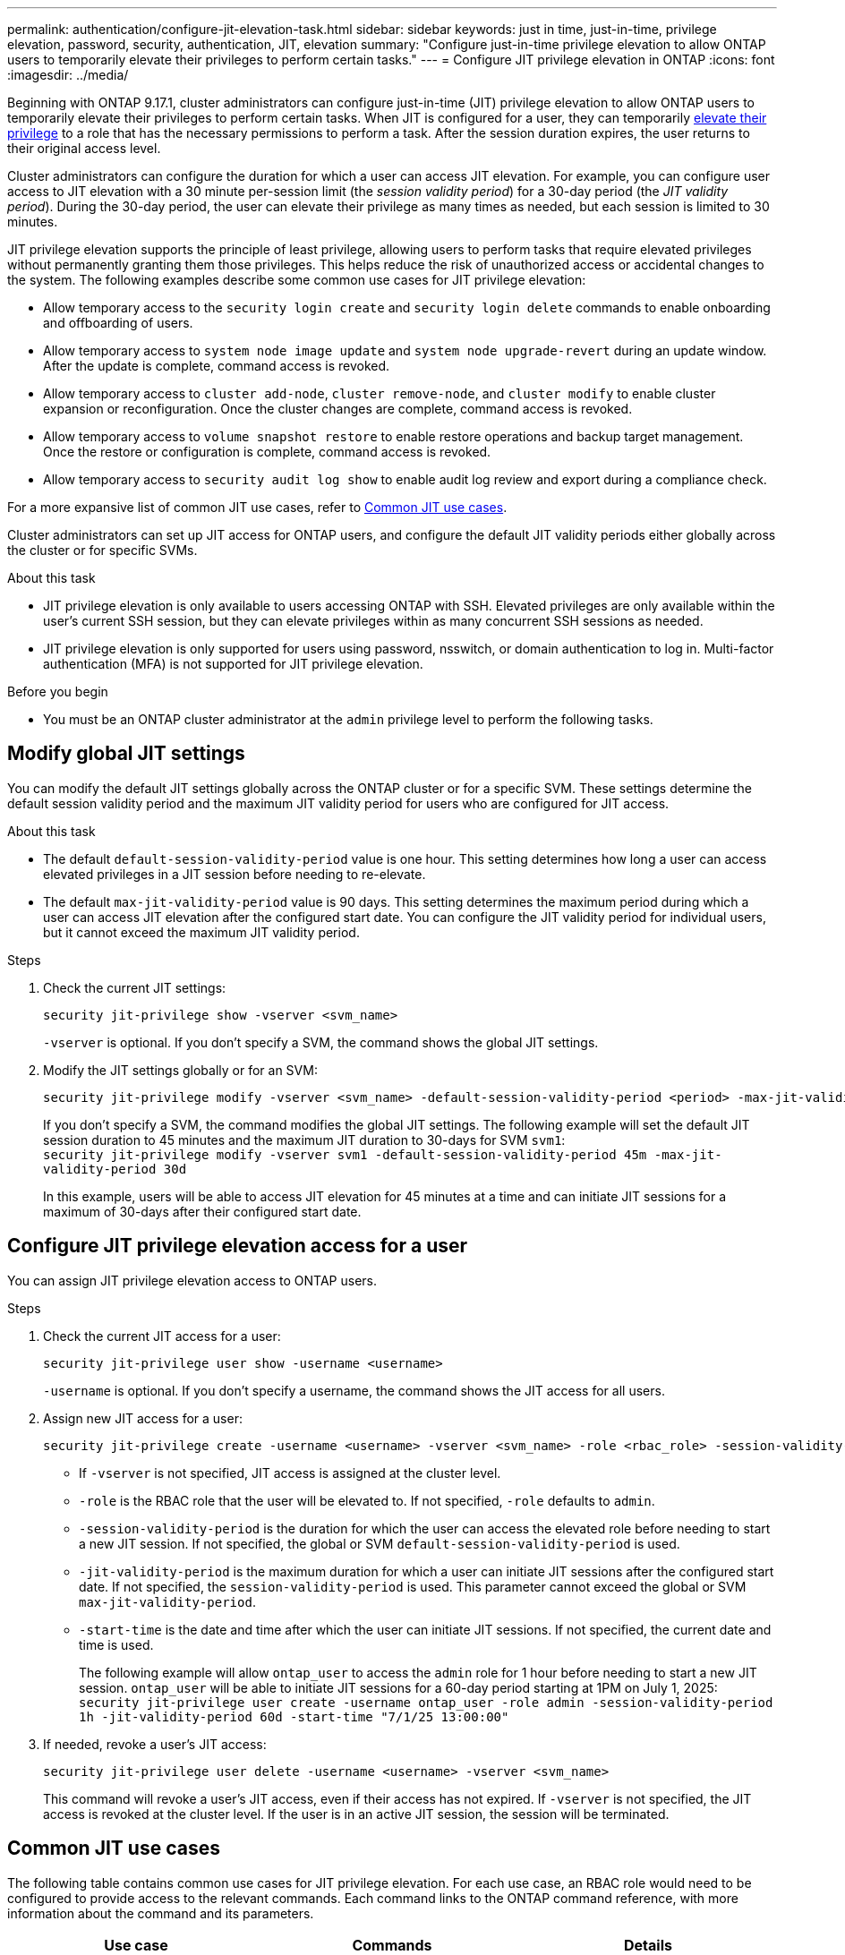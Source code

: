 ---
permalink: authentication/configure-jit-elevation-task.html
sidebar: sidebar
keywords: just in time, just-in-time, privilege elevation, password, security, authentication, JIT, elevation
summary: "Configure just-in-time privilege elevation to allow ONTAP users to temporarily elevate their privileges to perform certain tasks."
---
= Configure JIT privilege elevation in ONTAP
:icons: font
:imagesdir: ../media/

[.lead]
Beginning with ONTAP 9.17.1, cluster administrators can configure just-in-time (JIT) privilege elevation to allow ONTAP users to temporarily elevate their privileges to perform certain tasks. When JIT is configured for a user, they can temporarily link:elevate-jit-access-task.html[elevate their privilege] to a role that has the necessary permissions to perform a task. After the session duration expires, the user returns to their original access level.

Cluster administrators can configure the duration for which a user can access JIT elevation. For example, you can configure user access to JIT elevation with a 30 minute per-session limit (the _session validity period_) for a 30-day period (the _JIT validity period_). During the 30-day period, the user can elevate their privilege as many times as needed, but each session is limited to 30 minutes.

JIT privilege elevation supports the principle of least privilege, allowing users to perform tasks that require elevated privileges without permanently granting them those privileges. This helps reduce the risk of unauthorized access or accidental changes to the system. The following examples describe some common use cases for JIT privilege elevation:

* Allow temporary access to the `security login create` and `security login delete` commands to enable onboarding and offboarding of users.
* Allow temporary access to `system node image update` and `system node upgrade-revert` during an update window. After the update is complete, command access is revoked.
* Allow temporary access to `cluster add-node`, `cluster remove-node`, and `cluster modify` to enable cluster expansion or reconfiguration. Once the cluster changes are complete, command access is revoked.
* Allow temporary access to `volume snapshot restore` to enable restore operations and backup target management. Once the restore or configuration is complete, command access is revoked.
* Allow temporary access to `security audit log show` to enable audit log review and export during a compliance check.

For a more expansive list of common JIT use cases, refer to <<Common JIT use cases>>.

Cluster administrators can set up JIT access for ONTAP users, and configure the default JIT validity periods either globally across the cluster or for specific SVMs.

.About this task
* JIT privilege elevation is only available to users accessing ONTAP with SSH. Elevated privileges are only available within the user's current SSH session, but they can elevate privileges within as many concurrent SSH sessions as needed.
* JIT privilege elevation is only supported for users using password, nsswitch, or domain authentication to log in. Multi-factor authentication (MFA) is not supported for JIT privilege elevation.

.Before you begin
* You must be an ONTAP cluster administrator at the `admin` privilege level to perform the following tasks.

== Modify global JIT settings
You can modify the default JIT settings globally across the ONTAP cluster or for a specific SVM. These settings determine the default session validity period and the maximum JIT validity period for users who are configured for JIT access.

.About this task
* The default `default-session-validity-period` value is one hour. This setting determines how long a user can access elevated privileges in a JIT session before needing to re-elevate.
* The default `max-jit-validity-period` value is 90 days. This setting determines the maximum period during which a user can access JIT elevation after the configured start date. You can configure the JIT validity period for individual users, but it cannot exceed the maximum JIT validity period.

.Steps

. Check the current JIT settings:
+
[source, cli]
----
security jit-privilege show -vserver <svm_name>
----
`-vserver` is optional. If you don't specify a SVM, the command shows the global JIT settings.

. Modify the JIT settings globally or for an SVM:
+
[source, cli]
----
security jit-privilege modify -vserver <svm_name> -default-session-validity-period <period> -max-jit-validity-period <period>
----
If you don't specify a SVM, the command modifies the global JIT settings. The following example will set the default JIT session duration to 45 minutes and the maximum JIT duration to 30-days for SVM `svm1`: +
`security jit-privilege modify -vserver svm1 -default-session-validity-period 45m -max-jit-validity-period 30d`
+
In this example, users will be able to access JIT elevation for 45 minutes at a time and can initiate JIT sessions for a maximum of 30-days after their configured start date.

== Configure JIT privilege elevation access for a user
You can assign JIT privilege elevation access to ONTAP users. 

.Steps

. Check the current JIT access for a user:
+
[source, cli]
----
security jit-privilege user show -username <username>
----
`-username` is optional. If you don't specify a username, the command shows the JIT access for all users.

. Assign new JIT access for a user:
+
[source, cli]
----
security jit-privilege create -username <username> -vserver <svm_name> -role <rbac_role> -session-validity-period <period> -jit-validity-period <period> -start-time <date>
----
* If `-vserver` is not specified, JIT access is assigned at the cluster level.
* `-role` is the RBAC role that the user will be elevated to. If not specified, `-role` defaults to `admin`.
* `-session-validity-period` is the duration for which the user can access the elevated role before needing to start a new JIT session. If not specified, the global or SVM `default-session-validity-period` is used.
* `-jit-validity-period` is the maximum duration for which a user can initiate JIT sessions after the configured start date. If not specified, the `session-validity-period` is used. This parameter cannot exceed the global or SVM `max-jit-validity-period`.
* `-start-time` is the date and time after which the user can initiate JIT sessions. If not specified, the current date and time is used.
+
The following example will allow `ontap_user` to access the `admin` role for 1 hour before needing to start a new JIT session. `ontap_user` will be able to initiate JIT sessions for a 60-day period starting at 1PM on July 1, 2025: +
`security jit-privilege user create -username ontap_user -role admin -session-validity-period 1h -jit-validity-period 60d -start-time "7/1/25 13:00:00"`

. If needed, revoke a user's JIT access:
+
[source, cli]
----
security jit-privilege user delete -username <username> -vserver <svm_name>
----
This command will revoke a user's JIT access, even if their access has not expired. If `-vserver` is not specified, the JIT access is revoked at the cluster level. If the user is in an active JIT session, the session will be terminated.

== Common JIT use cases

The following table contains common use cases for JIT privilege elevation. For each use case, an RBAC role would need to be configured to provide access to the relevant commands. Each command links to the ONTAP command reference, with more information about the command and its parameters.

[cols="1,1a,1", options="header"]
|===
| Use case
| Commands
| Details

| User and role management
| * `security login create` 
  * `security login delete`
| Temporarily elevate to add/remove users or change roles during onboarding or offboarding.

| Certificate management
| * `security certificate create` 
  * `security certificate install`
| Grant short-term access for certificate installation or renewal.

| SSH/CLI access control
| * `security login create -application ssh`
| Temporarily grant SSH access for troubleshooting or vendor support.

| License management
| * `system license add`
  * `system license delete`
| Grant rights to add or remove licenses during feature activation or deactivation.

| System upgrades and patching
| * `system node image update` 
  * `system node upgrade-revert`
| Elevate for the upgrade window, then revoke.

| Network security settings
| * `security login role create`
  * `security login role modify`
| Allow temporary changes to network-related security roles.

| Cluster management
| * `cluster add-node` 
  * `cluster remove-node` 
  * `cluster modify`
| Elevate for cluster expansion or reconfiguration.

| SVM management
| * `vserver create`
  * `vserver delete`
  * `vserver modify`
| Temporarily grant an SVM admin rights for provisioning or decommissioning.

| Volume management
| * `volume create` 
  * `volume delete`
  * `volume modify`
| Elevate for volume provisioning, resizing, or removal.

| Snapshot management
| * `volume snapshot create`
  * `volume snapshot delete`
  * `volume snapshot restore`
| Elevate for snapshot deletion or restore during recovery.

| Network configuration
| * `network interface create`
  * `network port vlan create`
| Grant rights for network changes during maintenance windows.

| Disk/aggregate management
| * `storage disk assign`
  * `storage aggregate create`
  * `storage aggregate add-disks`
| Elevate for adding or removing disks or managing aggregates.

| Data protection
| * `snapmirror create`
  * `snapmirror modify`
  * `snapmirror restore`
| Temporarily elevate for configuring or restoring SnapMirror relationships.

| Performance tuning
| * `qos policy-group create`
  * `qos policy-group modify`
| Elevate for performance troubleshooting or tuning.

| Audit log access
| * `security audit log show`
| Temporarily elevate for audit log review or export during compliance checks.

| Event and alert management
| * `event notification create`
  * `event notification modify`
| Elevate for configuring or testing event notifications or SNMP traps.

| Compliance-driven data access
| * `volume show`
  * `security audit log show`
| Grant temporary read-only access for auditors to review sensitive data or logs.

| Privileged access reviews
| * `security login show`
  * `security login role show`
| Temporarily elevate to review and report on privileged access. Grant read-only elevated access for a limited time.

|===

.Related information

* link:https://docs.netapp.com/us-en/ontap-cli/search.html?q=cluster[cluster^]
* link:https://docs.netapp.com/us-en/ontap-cli/search.html?q=event+notification[event notification^]
* link:https://docs.netapp.com/us-en/ontap-cli/search.html?q=network[network^]
* link:https://docs.netapp.com/us-en/ontap-cli/search.html?q=qos+policy-group[qos policy-group^]
* link:https://docs.netapp.com/us-en/ontap-cli/search.html?q=security[security^]
* link:https://docs.netapp.com/us-en/ontap-cli/search.html?q=snapmirror[snapmirror^]
* link:https://docs.netapp.com/us-en/ontap-cli/search.html?q=storage[storage^]
* link:https://docs.netapp.com/us-en/ontap-cli/search.html?q=system[system^]
* link:https://docs.netapp.com/us-en/ontap-cli/search.html?q=volume[volume^]
* link:https://docs.netapp.com/us-en/ontap-cli/search.html?q=vserver[vserver^]


// 2025 July 31, ONTAPDOC-2960
//6-18-25 ontapdoc-2712